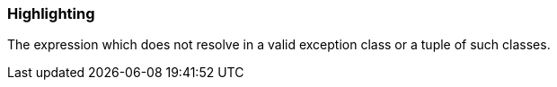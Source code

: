 === Highlighting

The expression which does not resolve in a valid exception class or a tuple of such classes.

